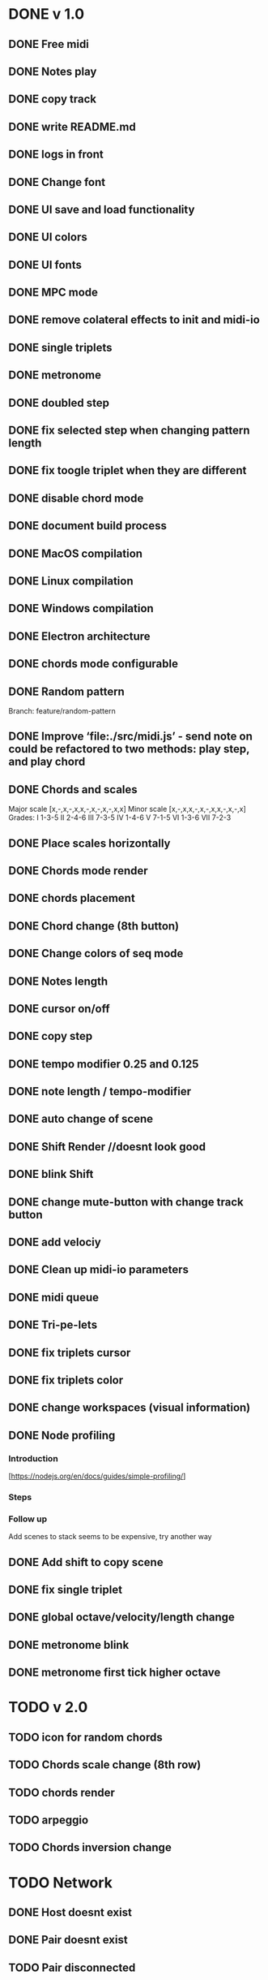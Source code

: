 * DONE v 1.0
** DONE Free midi
** DONE Notes play
** DONE copy track
** DONE write README.md
** DONE logs in front
** DONE Change font
** DONE UI save and load functionality
** DONE UI colors
** DONE UI fonts
** DONE MPC mode
** DONE remove colateral effects to init and midi-io
** DONE single triplets
** DONE metronome
** DONE doubled step
** DONE fix selected step when changing pattern length
** DONE fix toogle triplet when they are different
** DONE disable chord mode
** DONE document build process
** DONE MacOS compilation
** DONE Linux compilation
** DONE Windows compilation
** DONE Electron architecture
** DONE chords mode configurable
** DONE Random pattern
 Branch: feature/random-pattern
** DONE Improve ‘file:./src/midi.js’ - send note on could be refactored to two methods: play step, and play chord
** DONE Chords and scales
Major scale [x,-,x,-,x,x,-,x,-,x,-,x,x]
Minor scale [x,-,x,x,-,x,-,x,x,-,x,-,x]
Grades:
I 1-3-5
II 2-4-6
III 7-3-5
IV 1-4-6
V 7-1-5
VI 1-3-6
VII 7-2-3
** DONE Place scales horizontally
** DONE Chords mode render
** DONE chords placement
** DONE Chord change (8th button)
** DONE Change colors of seq mode
** DONE Notes length
** DONE cursor on/off
** DONE copy step
** DONE tempo modifier 0.25 and 0.125
** DONE note length / tempo-modifier
** DONE auto change of scene
** DONE Shift Render //doesnt look good
** DONE blink Shift
** DONE change mute-button with change track button
** DONE add velociy
** DONE Clean up midi-io parameters
** DONE midi queue
** DONE Tri-pe-lets
** DONE fix triplets cursor
** DONE fix triplets color
** DONE change workspaces (visual information)
** DONE Node profiling
*** Introduction
[https://nodejs.org/en/docs/guides/simple-profiling/]
*** Steps
*** Follow up
Add scenes to stack seems to be expensive, try another way

** DONE Add shift to copy scene
** DONE fix single triplet
** DONE global octave/velocity/length change
** DONE metronome blink
** DONE metronome first tick higher octave
* TODO v 2.0
** TODO icon for random chords
** TODO Chords scale change (8th row)
** TODO chords render
** TODO arpeggio
** TODO Chords inversion change
* TODO Network
** DONE Host doesnt exist
** DONE Pair doesnt exist
** TODO Pair disconnected
** TODO Decouple controller from init
** TODO Design communication protocol
** DONE Make connection on log click
** TODO Search icon for midi connections
** TODO set background of icons grey depending on panel in view
